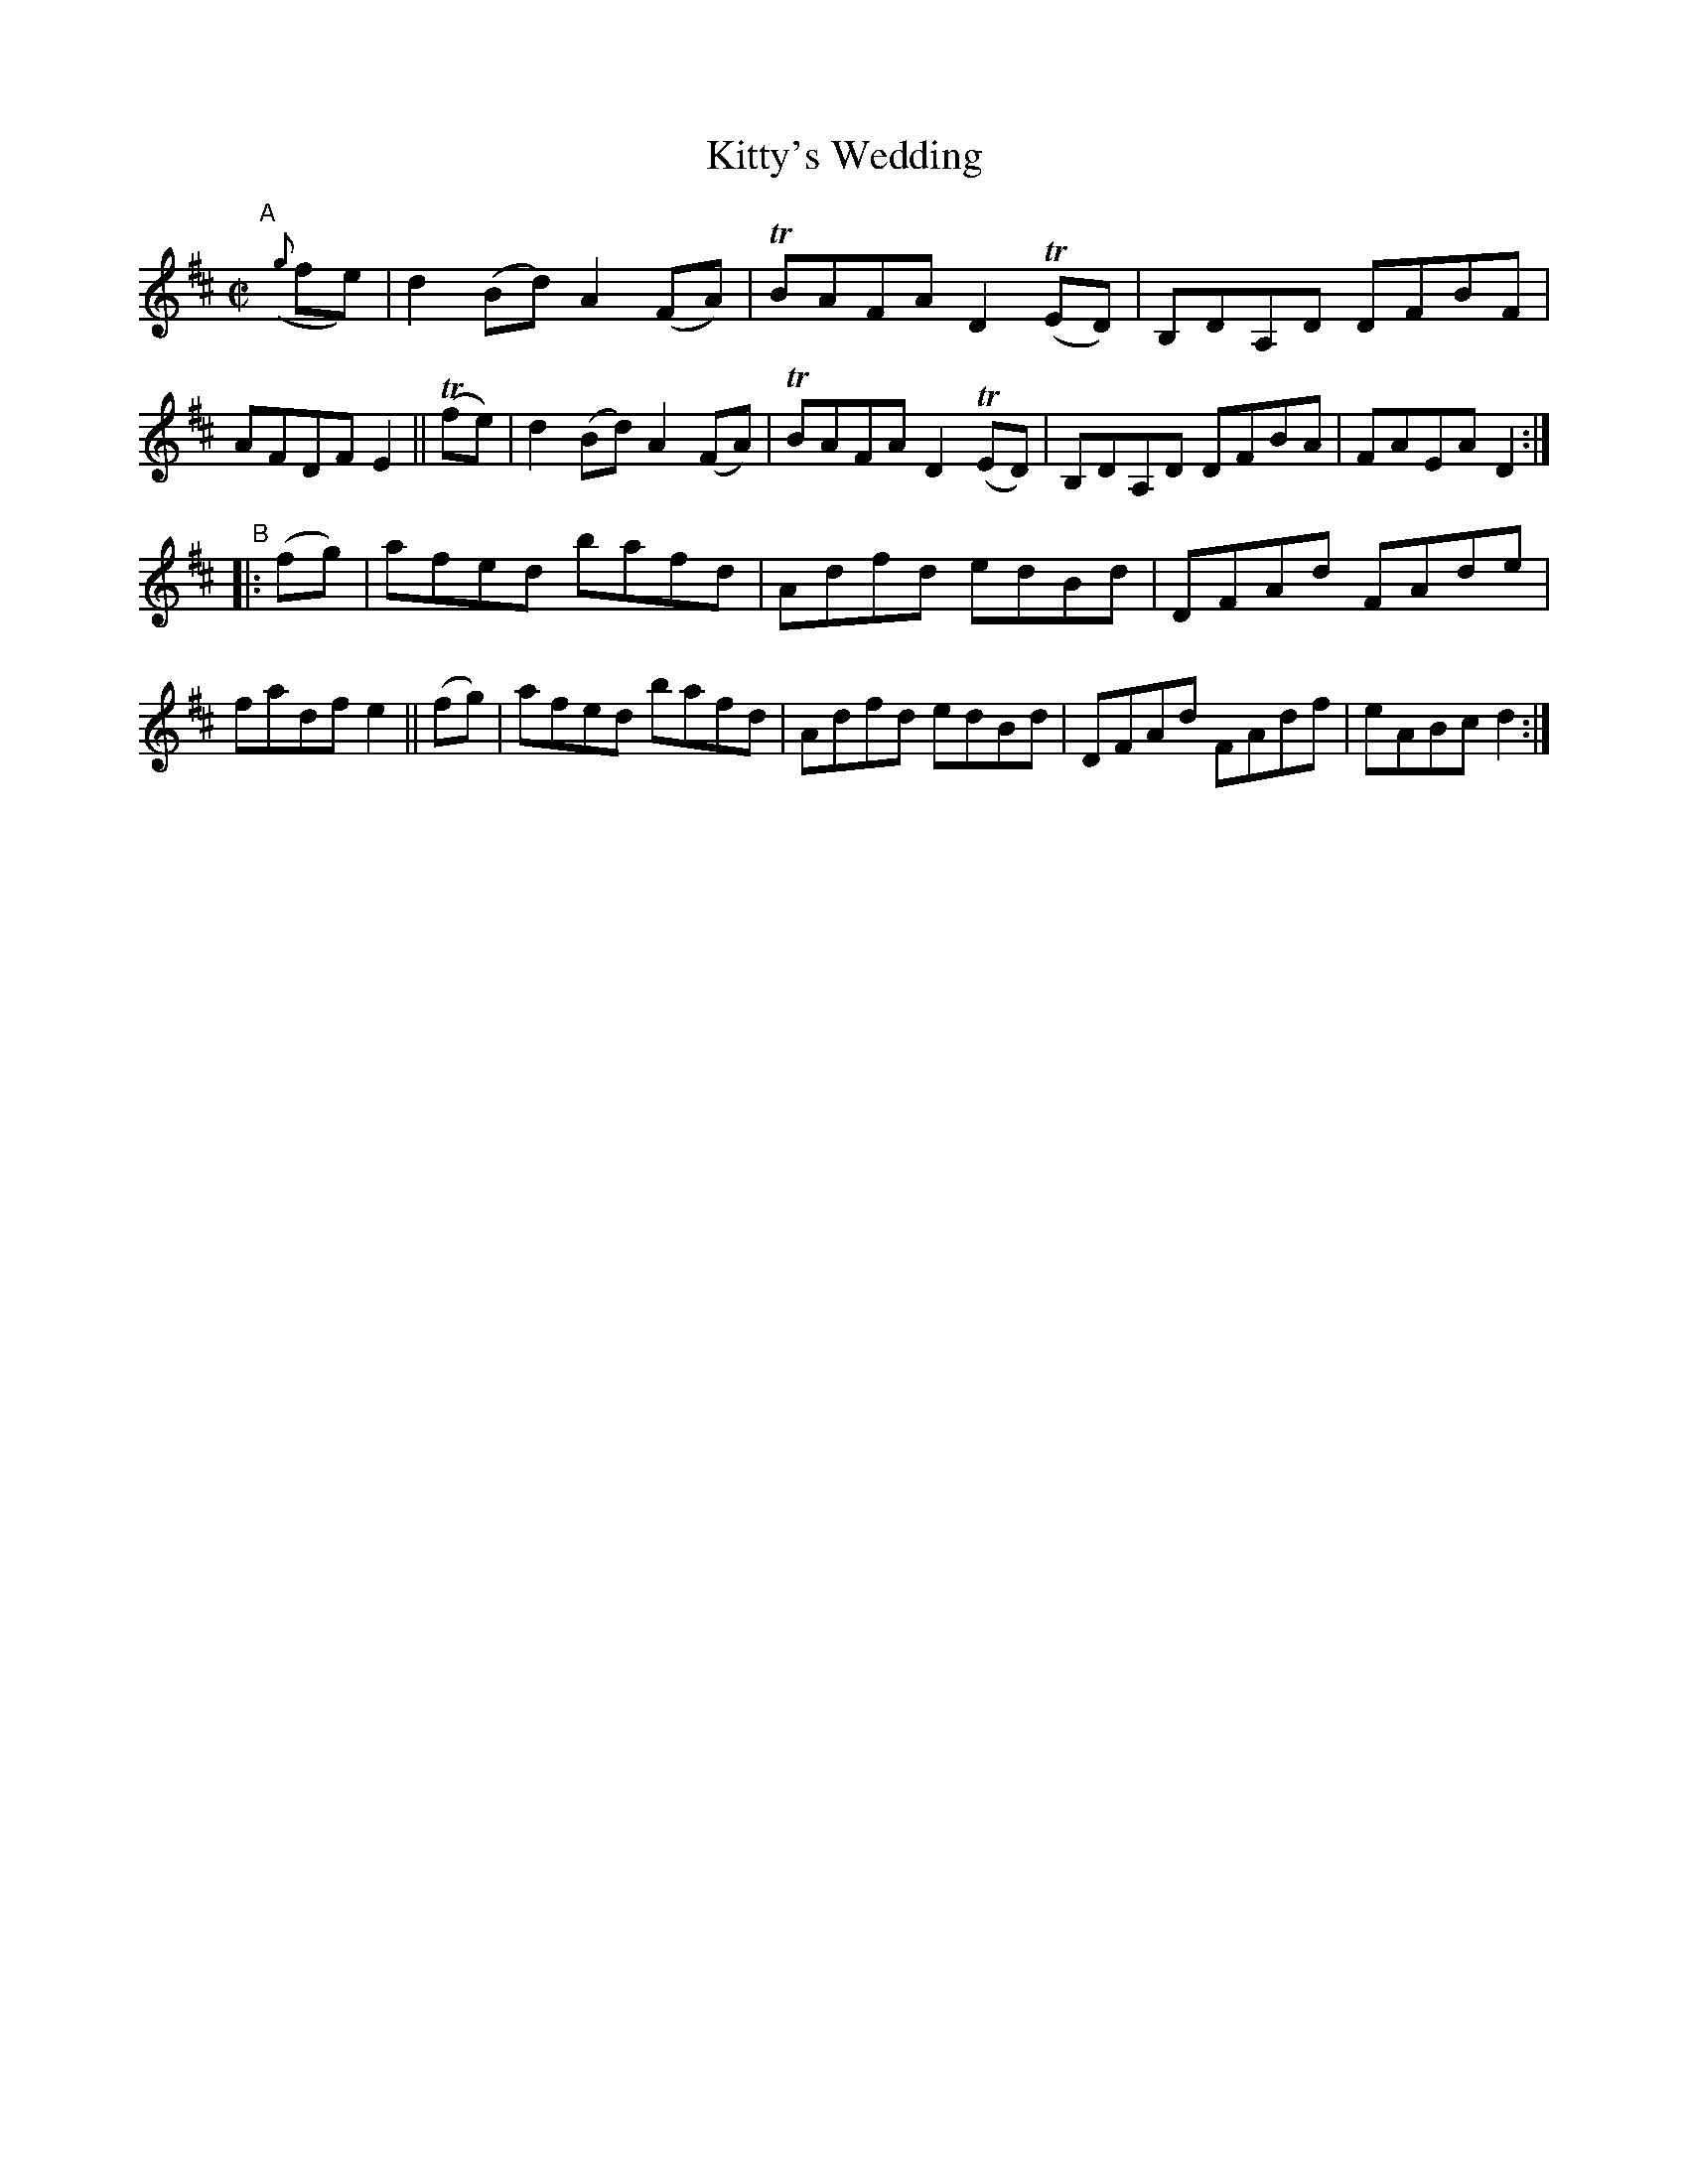 X: 846
T: Kitty's Wedding
R: hornpipe
%S: s:2 b:16(8+8)
B: Francis O'Neill: "The Dance Music of Ireland" (1907) #846
Z: Frank Nordberg - http://www.musicaviva.com
F: http://www.musicaviva.com/abc/tunes/ireland/oneill-1001/0846/oneill-1001-0846-1.abc
%m: Tn = (3n/o/n/
M: C|
L: 1/8
K: D
"^A"[|]\
({g}fe) | d2(Bd) A2(FA) | TBAFA D2(TED) | B,DA,D DFBF | AFDF E2 ||\
  (Tfe) | d2(Bd) A2(FA) | TBAFA D2(TED) | B,DA,D DFBA | FAEA D2 :|
"^B"|:\
(fg) | afed bafd | Adfd edBd | DFAd FAde | fadf e2 ||\
(fg) | afed bafd | Adfd edBd | DFAd FAdf | eABc d2 :|
